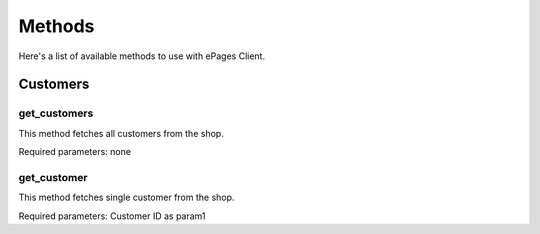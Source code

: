 =======
Methods
=======

Here's a list of available methods to use with ePages Client.

Customers
---------

get_customers
~~~~~~~~~~~~~

This method fetches all customers from the shop.

Required parameters: none

get_customer
~~~~~~~~~~~~

This method fetches single customer from the shop.

Required parameters: Customer ID as param1